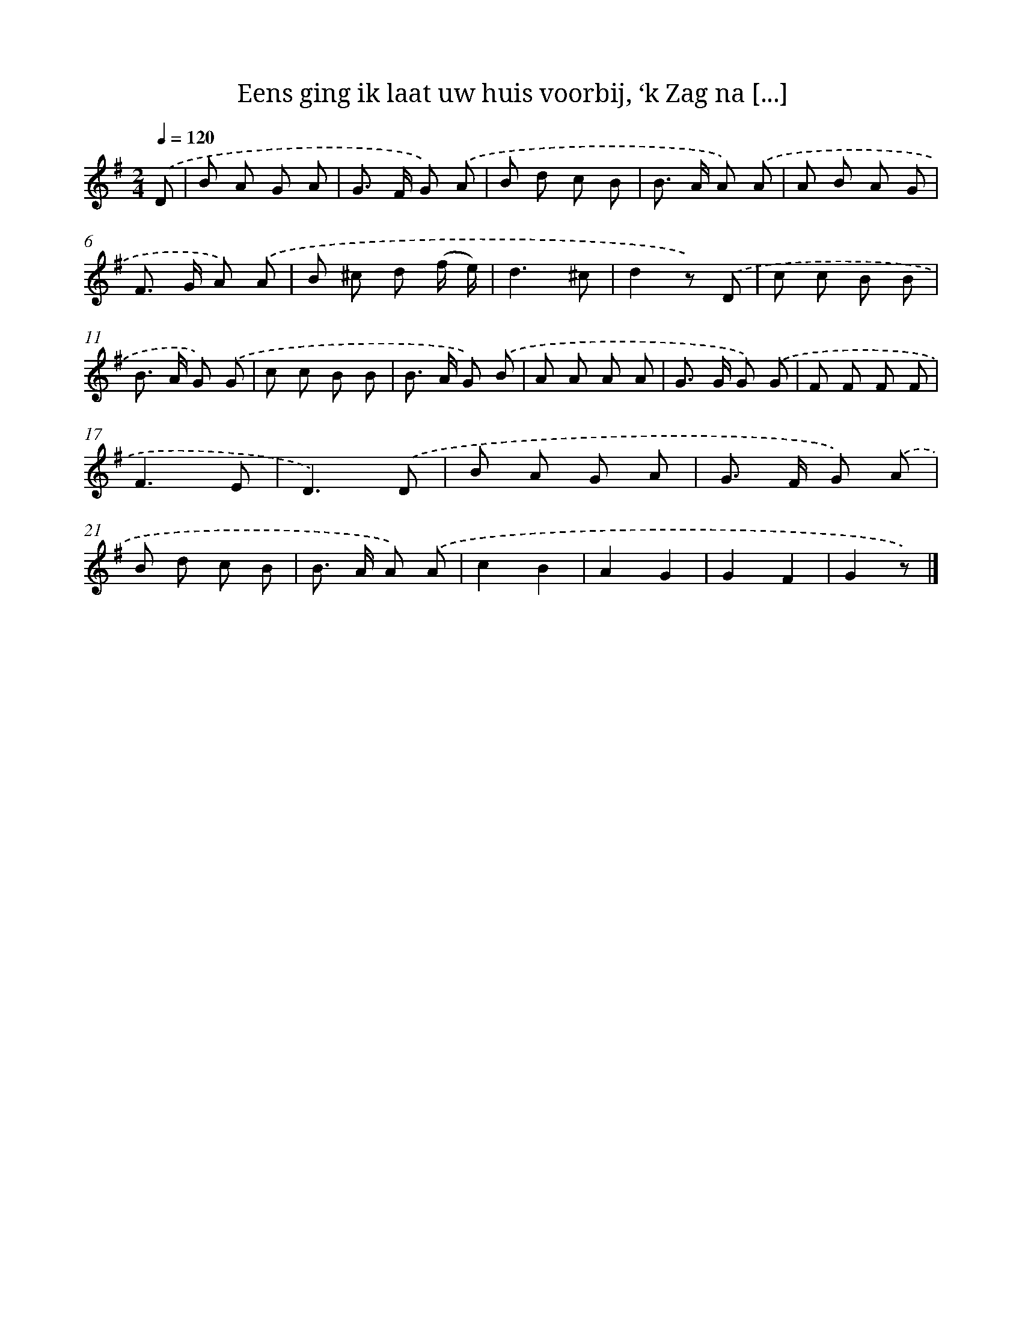 X: 6295
T: Eens ging ik laat uw huis voorbij, ‘k Zag na [...]
%%abc-version 2.0
%%abcx-abcm2ps-target-version 5.9.1 (29 Sep 2008)
%%abc-creator hum2abc beta
%%abcx-conversion-date 2018/11/01 14:36:26
%%humdrum-veritas 3626806608
%%humdrum-veritas-data 3379990399
%%continueall 1
%%barnumbers 0
L: 1/8
M: 2/4
Q: 1/4=120
K: G clef=treble
.('D [I:setbarnb 1]|
B A G A |
G> F G) .('A |
B d c B |
B> A A) .('A |
A B A G |
F> G A) .('A |
B ^c d (f/ e/) |
d3^c |
d2z) .('D |
c c B B |
B> A G) .('G |
c c B B |
B> A G) .('B |
A A A A |
G> G G) .('G |
F F F F |
F3E |
D3).('D |
B A G A |
G> F G) .('A |
B d c B |
B> A A) .('A |
c2B2 |
A2G2 |
G2F2 |
G2z) |]
